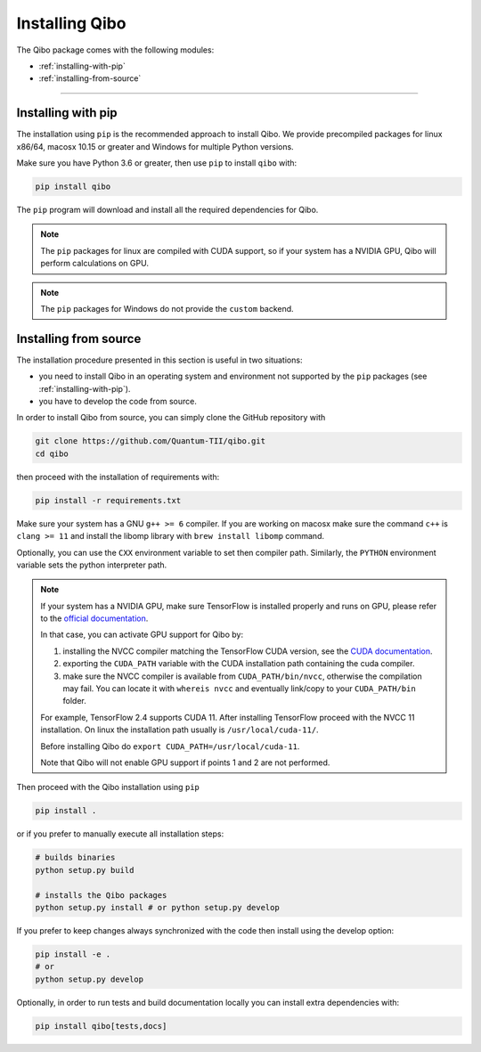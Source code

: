 Installing Qibo
===============

The Qibo package comes with the following modules:

* :ref:`installing-with-pip`
* :ref:`installing-from-source`

_______________________

.. _installing-with-pip:

Installing with pip
-------------------

The installation using ``pip`` is the recommended approach to install Qibo.
We provide precompiled packages for linux x86/64, macosx 10.15 or greater
and Windows for multiple Python versions.

Make sure you have Python 3.6 or greater, then
use ``pip`` to install ``qibo`` with:

.. code-block:: bash

      pip install qibo

The ``pip`` program will download and install all the required
dependencies for Qibo.

.. note::
    The ``pip`` packages for linux are compiled with CUDA support, so if your
    system has a NVIDIA GPU, Qibo will perform calculations on GPU.

.. note::
    The ``pip`` packages for Windows do not provide the ``custom`` backend.

.. _installing-from-source:

Installing from source
----------------------

The installation procedure presented in this section is useful in two situations:

- you need to install Qibo in an operating system and environment not supported by the ``pip`` packages (see :ref:`installing-with-pip`).

- you have to develop the code from source.

In order to install Qibo from source, you can simply clone the GitHub repository with

.. code-block::

      git clone https://github.com/Quantum-TII/qibo.git
      cd qibo

then proceed with the installation of requirements with:

.. code-block::

      pip install -r requirements.txt

Make sure your system has a GNU ``g++ >= 6`` compiler. If you are working on
macosx make sure the command ``c++`` is ``clang >= 11`` and install the libomp
library with ``brew install libomp`` command.

Optionally, you can use the ``CXX`` environment variable to set then compiler
path. Similarly, the ``PYTHON`` environment variable sets the python interpreter
path.

.. note::
      If your system has a NVIDIA GPU, make sure TensorFlow is installed
      properly and runs on GPU, please refer to the `official
      documentation <https://www.tensorflow.org/install/gpu>`_.

      In that case, you can activate GPU support for Qibo by:

      1. installing the NVCC compiler matching the TensorFlow CUDA version, see the `CUDA documentation <https://docs.nvidia.com/cuda/cuda-installation-guide-linux/index.html>`_.

      2. exporting the ``CUDA_PATH`` variable with the CUDA installation path containing the cuda compiler.

      3. make sure the NVCC compiler is available from ``CUDA_PATH/bin/nvcc``, otherwise the compilation may fail. You can locate it with ``whereis nvcc`` and eventually link/copy to your ``CUDA_PATH/bin`` folder.

      For example, TensorFlow 2.4 supports CUDA 11. After installing
      TensorFlow proceed with the NVCC 11 installation. On linux the
      installation path usually is ``/usr/local/cuda-11/``.

      Before installing Qibo do ``export CUDA_PATH=/usr/local/cuda-11``.

      Note that Qibo will not enable GPU support if points 1 and 2 are not
      performed.


Then proceed with the Qibo installation using ``pip``

.. code-block::

      pip install .

or if you prefer to manually execute all installation steps:

.. code-block::

      # builds binaries
      python setup.py build

      # installs the Qibo packages
      python setup.py install # or python setup.py develop

If you prefer to keep changes always synchronized with the code then install using the develop option:

.. code-block::

      pip install -e .
      # or
      python setup.py develop

Optionally, in order to run tests and build documentation locally
you can install extra dependencies with:

.. code-block::

      pip install qibo[tests,docs]
